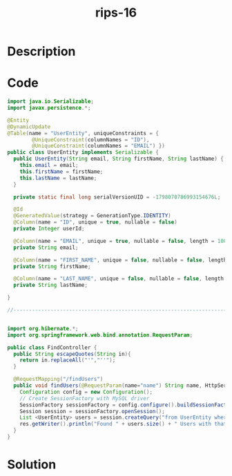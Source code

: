 :PROPERTIES:
:ID:        0f62b69e-656d-46a1-8820-72597e61b9e7
:ROAM_REFS: https://blog.tracesec.xyz/2020/01/05/JavaSecCalendar2019-Writeup/
:END:
#+title: rips-16
#+filetags: :vcdb:java:nosolution:

* Description

* Code
#+begin_src java
import java.io.Serializable;
import javax.persistence.*;

@Entity
@DynamicUpdate
@Table(name = "UserEntity", uniqueConstraints = {
        @UniqueConstraint(columnNames = "ID"),
        @UniqueConstraint(columnNames = "EMAIL") })
public class UserEntity implements Serializable {
  public UserEntity(String email, String firstName, String lastName) {
    this.email = email;
    this.firstName = firstName;
    this.lastName = lastName;
  }

  private static final long serialVersionUID = -1798070786993154676L;

  @Id
  @GeneratedValue(strategy = GenerationType.IDENTITY)
  @Column(name = "ID", unique = true, nullable = false)
  private Integer userId;

  @Column(name = "EMAIL", unique = true, nullable = false, length = 100)
  private String email;

  @Column(name = "FIRST_NAME", unique = false, nullable = false, length = 100)
  private String firstName;

  @Column(name = "LAST_NAME", unique = false, nullable = false, length = 100)
  private String lastName;

}

//-------------------------------------------------------------------------


import org.hibernate.*;
import org.springframework.web.bind.annotation.RequestParam;

public class FindController {
  public String escapeQuotes(String in){
    return in.replaceAll("'","''");
  }

  @RequestMapping("/findUsers")
  public void findUsers(@RequestParam(name="name") String name, HttpServletResponse res) throws IOException{
    Configuration config = new Configuration();
    // Create SessionFactory with MySQL driver
    SessionFactory sessionFactory = config.configure().buildSessionFactory();
    Session session = sessionFactory.openSession();
    List <UserEntity> users = session.createQuery("from UserEntity where FIRST_NAME ='" + escapeQuotes(name) + "'", UserEntity.class).list();
    res.getWriter().println("Found " + users.size() + " Users with that name");
  }
}

#+end_src

* Solution
#+begin_src java

#+end_src